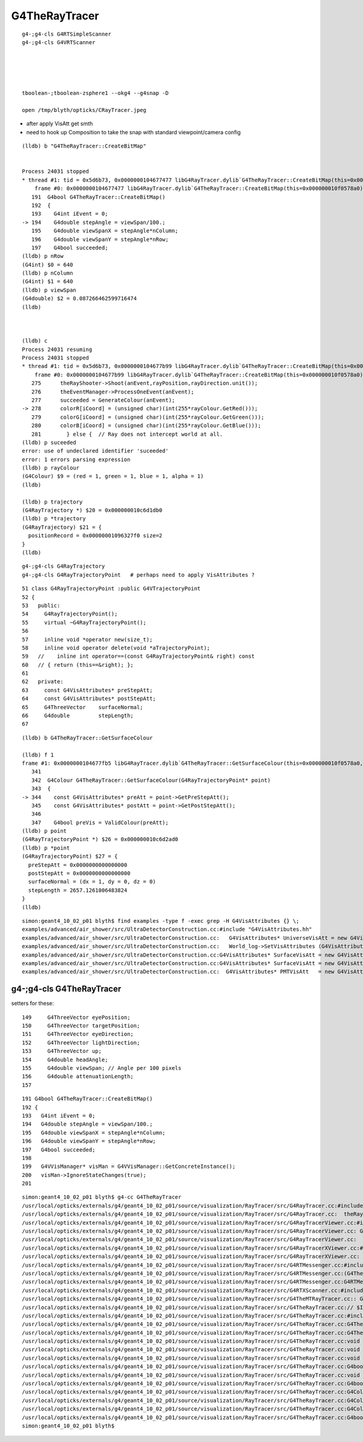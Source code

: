 G4TheRayTracer
=================


::

    g4-;g4-cls G4RTSimpleScanner
    g4-;g4-cls G4VRTScanner





    tboolean-;tboolean-zsphere1 --okg4 --g4snap -D

    open /tmp/blyth/opticks/CRayTracer.jpeg 


* after apply VisAtt get smth
* need to hook up Composition to take the snap with standard viewpoint/camera config 



::

    (lldb) b "G4TheRayTracer::CreateBitMap"


    Process 24031 stopped
    * thread #1: tid = 0x5d6b73, 0x0000000104677477 libG4RayTracer.dylib`G4TheRayTracer::CreateBitMap(this=0x000000010f0578a0) + 23 at G4TheRayTracer.cc:194, queue = 'com.apple.main-thread', stop reason = breakpoint 1.1
        frame #0: 0x0000000104677477 libG4RayTracer.dylib`G4TheRayTracer::CreateBitMap(this=0x000000010f0578a0) + 23 at G4TheRayTracer.cc:194
       191  G4bool G4TheRayTracer::CreateBitMap()
       192  {
       193    G4int iEvent = 0;
    -> 194    G4double stepAngle = viewSpan/100.;
       195    G4double viewSpanX = stepAngle*nColumn;
       196    G4double viewSpanY = stepAngle*nRow;
       197    G4bool succeeded;
    (lldb) p nRow
    (G4int) $0 = 640
    (lldb) p nColumn
    (G4int) $1 = 640
    (lldb) p viewSpan
    (G4double) $2 = 0.087266462599716474
    (lldb) 



    (lldb) c
    Process 24031 resuming
    Process 24031 stopped
    * thread #1: tid = 0x5d6b73, 0x0000000104677b99 libG4RayTracer.dylib`G4TheRayTracer::CreateBitMap(this=0x000000010f0578a0) + 1849 at G4TheRayTracer.cc:278, queue = 'com.apple.main-thread', stop reason = breakpoint 6.1
        frame #0: 0x0000000104677b99 libG4RayTracer.dylib`G4TheRayTracer::CreateBitMap(this=0x000000010f0578a0) + 1849 at G4TheRayTracer.cc:278
       275      theRayShooter->Shoot(anEvent,rayPosition,rayDirection.unit());
       276      theEventManager->ProcessOneEvent(anEvent);
       277      succeeded = GenerateColour(anEvent);
    -> 278      colorR[iCoord] = (unsigned char)(int(255*rayColour.GetRed()));
       279      colorG[iCoord] = (unsigned char)(int(255*rayColour.GetGreen()));
       280      colorB[iCoord] = (unsigned char)(int(255*rayColour.GetBlue()));
       281        } else {  // Ray does not intercept world at all.
    (lldb) p suceeded
    error: use of undeclared identifier 'suceeded'
    error: 1 errors parsing expression
    (lldb) p rayColour
    (G4Colour) $9 = (red = 1, green = 1, blue = 1, alpha = 1)
    (lldb) 

    (lldb) p trajectory
    (G4RayTrajectory *) $20 = 0x000000010c6d1db0
    (lldb) p *trajectory
    (G4RayTrajectory) $21 = {
      positionRecord = 0x00000001096327f0 size=2
    }
    (lldb) 



::

    g4-;g4-cls G4RayTrajectory 
    g4-;g4-cls G4RayTrajectoryPoint   # perhaps need to apply VisAttributes ?


::

     51 class G4RayTrajectoryPoint :public G4VTrajectoryPoint
     52 {
     53   public:
     54     G4RayTrajectoryPoint();
     55     virtual ~G4RayTrajectoryPoint();
     56 
     57     inline void *operator new(size_t);
     58     inline void operator delete(void *aTrajectoryPoint);
     59   //    inline int operator==(const G4RayTrajectoryPoint& right) const
     60   // { return (this==&right); };
     61 
     62   private:
     63     const G4VisAttributes* preStepAtt;
     64     const G4VisAttributes* postStepAtt;
     65     G4ThreeVector    surfaceNormal;
     66     G4double         stepLength;
     67 


::

    (lldb) b G4TheRayTracer::GetSurfaceColour

    (lldb) f 1
    frame #1: 0x0000000104677fb5 libG4RayTracer.dylib`G4TheRayTracer::GetSurfaceColour(this=0x000000010f0578a0, point=0x000000010c6d2ad0) + 37 at G4TheRayTracer.cc:344
       341  
       342  G4Colour G4TheRayTracer::GetSurfaceColour(G4RayTrajectoryPoint* point)
       343  {
    -> 344    const G4VisAttributes* preAtt = point->GetPreStepAtt();
       345    const G4VisAttributes* postAtt = point->GetPostStepAtt();
       346  
       347    G4bool preVis = ValidColour(preAtt);
    (lldb) p point
    (G4RayTrajectoryPoint *) $26 = 0x000000010c6d2ad0
    (lldb) p *point
    (G4RayTrajectoryPoint) $27 = {
      preStepAtt = 0x0000000000000000
      postStepAtt = 0x0000000000000000
      surfaceNormal = (dx = 1, dy = 0, dz = 0)
      stepLength = 2657.1261006483824
    }
    (lldb) 


::


    simon:geant4_10_02_p01 blyth$ find examples -type f -exec grep -H G4VisAttributes {} \;
    examples/advanced/air_shower/src/UltraDetectorConstruction.cc:#include "G4VisAttributes.hh"
    examples/advanced/air_shower/src/UltraDetectorConstruction.cc:   G4VisAttributes* UniverseVisAtt = new G4VisAttributes(G4Colour(1.0,1.0,1.0));
    examples/advanced/air_shower/src/UltraDetectorConstruction.cc:   World_log->SetVisAttributes (G4VisAttributes::Invisible);
    examples/advanced/air_shower/src/UltraDetectorConstruction.cc:G4VisAttributes* SurfaceVisAtt = new G4VisAttributes(G4Colour(0.0,0.0,1.0));
    examples/advanced/air_shower/src/UltraDetectorConstruction.cc:G4VisAttributes* SurfaceVisAtt = new G4VisAttributes(G4Colour(0.0,0.0,1.0));
    examples/advanced/air_shower/src/UltraDetectorConstruction.cc:  G4VisAttributes* PMTVisAtt   = new G4VisAttributes(true,G4Colour(0.0,0.0,1.0)) ;   



g4-;g4-cls G4TheRayTracer
--------------------------


setters for these::

    149     G4ThreeVector eyePosition;
    150     G4ThreeVector targetPosition;
    151     G4ThreeVector eyeDirection;
    152     G4ThreeVector lightDirection;
    153     G4ThreeVector up;
    154     G4double headAngle;
    155     G4double viewSpan; // Angle per 100 pixels
    156     G4double attenuationLength;
    157 


::

    191 G4bool G4TheRayTracer::CreateBitMap()
    192 {
    193   G4int iEvent = 0;
    194   G4double stepAngle = viewSpan/100.;
    195   G4double viewSpanX = stepAngle*nColumn;
    196   G4double viewSpanY = stepAngle*nRow;
    197   G4bool succeeded;
    198 
    199   G4VVisManager* visMan = G4VVisManager::GetConcreteInstance();
    200   visMan->IgnoreStateChanges(true);
    201 





::

    simon:geant4_10_02_p01 blyth$ g4-cc G4TheRayTracer
    /usr/local/opticks/externals/g4/geant4_10_02_p01/source/visualization/RayTracer/src/G4RayTracer.cc:#include "G4TheRayTracer.hh"
    /usr/local/opticks/externals/g4/geant4_10_02_p01/source/visualization/RayTracer/src/G4RayTracer.cc:  theRayTracer = new G4TheRayTracer;  // Establish default ray tracer.
    /usr/local/opticks/externals/g4/geant4_10_02_p01/source/visualization/RayTracer/src/G4RayTracerViewer.cc:#include "G4TheRayTracer.hh"
    /usr/local/opticks/externals/g4/geant4_10_02_p01/source/visualization/RayTracer/src/G4RayTracerViewer.cc: G4TheRayTracer* aTracer):
    /usr/local/opticks/externals/g4/geant4_10_02_p01/source/visualization/RayTracer/src/G4RayTracerViewer.cc:  if (!aTracer) theTracer = new G4TheRayTracer;
    /usr/local/opticks/externals/g4/geant4_10_02_p01/source/visualization/RayTracer/src/G4RayTracerXViewer.cc:#include "G4TheRayTracer.hh"
    /usr/local/opticks/externals/g4/geant4_10_02_p01/source/visualization/RayTracer/src/G4RayTracerXViewer.cc:          new G4TheRayTracer(new G4RTJpegMaker, new G4RTXScanner))
    /usr/local/opticks/externals/g4/geant4_10_02_p01/source/visualization/RayTracer/src/G4RTMessenger.cc:#include "G4TheRayTracer.hh"
    /usr/local/opticks/externals/g4/geant4_10_02_p01/source/visualization/RayTracer/src/G4RTMessenger.cc:(G4TheRayTracer* p1)
    /usr/local/opticks/externals/g4/geant4_10_02_p01/source/visualization/RayTracer/src/G4RTMessenger.cc:G4RTMessenger::G4RTMessenger(G4TheRayTracer* p1)
    /usr/local/opticks/externals/g4/geant4_10_02_p01/source/visualization/RayTracer/src/G4RTXScanner.cc:#include "G4TheRayTracer.hh"
    /usr/local/opticks/externals/g4/geant4_10_02_p01/source/visualization/RayTracer/src/G4TheMTRayTracer.cc:: G4TheRayTracer(figMaker,scanner)
    /usr/local/opticks/externals/g4/geant4_10_02_p01/source/visualization/RayTracer/src/G4TheRayTracer.cc:// $Id: G4TheRayTracer.cc 86973 2014-11-21 11:57:27Z gcosmo $
    /usr/local/opticks/externals/g4/geant4_10_02_p01/source/visualization/RayTracer/src/G4TheRayTracer.cc:#include "G4TheRayTracer.hh"
    /usr/local/opticks/externals/g4/geant4_10_02_p01/source/visualization/RayTracer/src/G4TheRayTracer.cc:G4TheRayTracer::G4TheRayTracer(G4VFigureFileMaker* figMaker,
    /usr/local/opticks/externals/g4/geant4_10_02_p01/source/visualization/RayTracer/src/G4TheRayTracer.cc:G4TheRayTracer::~G4TheRayTracer()
    /usr/local/opticks/externals/g4/geant4_10_02_p01/source/visualization/RayTracer/src/G4TheRayTracer.cc:void G4TheRayTracer::Trace(const G4String& fileName)
    /usr/local/opticks/externals/g4/geant4_10_02_p01/source/visualization/RayTracer/src/G4TheRayTracer.cc:void G4TheRayTracer::StoreUserActions()
    /usr/local/opticks/externals/g4/geant4_10_02_p01/source/visualization/RayTracer/src/G4TheRayTracer.cc:void G4TheRayTracer::RestoreUserActions()
    /usr/local/opticks/externals/g4/geant4_10_02_p01/source/visualization/RayTracer/src/G4TheRayTracer.cc:G4bool G4TheRayTracer::CreateBitMap()
    /usr/local/opticks/externals/g4/geant4_10_02_p01/source/visualization/RayTracer/src/G4TheRayTracer.cc:void G4TheRayTracer::CreateFigureFile(const G4String& fileName)
    /usr/local/opticks/externals/g4/geant4_10_02_p01/source/visualization/RayTracer/src/G4TheRayTracer.cc:G4bool G4TheRayTracer::GenerateColour(G4Event* anEvent)
    /usr/local/opticks/externals/g4/geant4_10_02_p01/source/visualization/RayTracer/src/G4TheRayTracer.cc:G4Colour G4TheRayTracer::GetMixedColour
    /usr/local/opticks/externals/g4/geant4_10_02_p01/source/visualization/RayTracer/src/G4TheRayTracer.cc:G4Colour G4TheRayTracer::GetSurfaceColour(G4RayTrajectoryPoint* point)
    /usr/local/opticks/externals/g4/geant4_10_02_p01/source/visualization/RayTracer/src/G4TheRayTracer.cc:G4Colour G4TheRayTracer::Attenuate
    /usr/local/opticks/externals/g4/geant4_10_02_p01/source/visualization/RayTracer/src/G4TheRayTracer.cc:G4bool G4TheRayTracer::ValidColour(const G4VisAttributes* visAtt)
    simon:geant4_10_02_p01 blyth$ 



